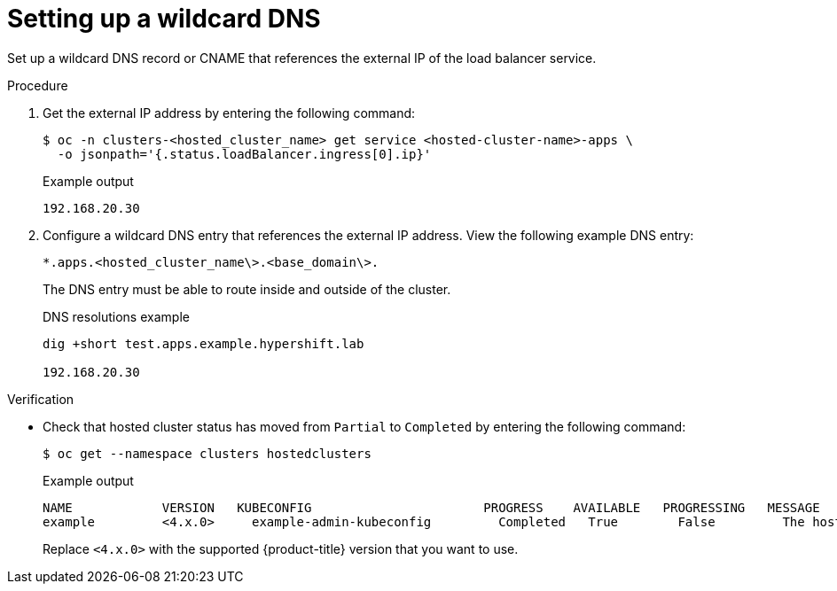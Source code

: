// Module included in the following assemblies:
//
// * hosted_control_planes/hcp-deploy-virt.adoc

:_mod-docs-content-type: PROCEDURE
[id="hcp-virt-wildcard-dns_{context}"]
= Setting up a wildcard DNS

Set up a wildcard DNS record or CNAME that references the external IP of the load balancer service.

.Procedure

. Get the external IP address by entering the following command:
+
[source,terminal]
----
$ oc -n clusters-<hosted_cluster_name> get service <hosted-cluster-name>-apps \
  -o jsonpath='{.status.loadBalancer.ingress[0].ip}'
----
+

.Example output
[source,terminal]
----
192.168.20.30
----

. Configure a wildcard DNS entry that references the external IP address. View the following example DNS entry:
+
[source,terminal]
----
*.apps.<hosted_cluster_name\>.<base_domain\>.
----
+
The DNS entry must be able to route inside and outside of the cluster.
+

.DNS resolutions example
[source,terminal]
----
dig +short test.apps.example.hypershift.lab

192.168.20.30
----

.Verification

* Check that hosted cluster status has moved from `Partial` to `Completed` by entering the following command:
+
[source,terminal]
----
$ oc get --namespace clusters hostedclusters
----
+

.Example output
[source,terminal]
----
NAME            VERSION   KUBECONFIG                       PROGRESS    AVAILABLE   PROGRESSING   MESSAGE
example         <4.x.0>     example-admin-kubeconfig         Completed   True        False         The hosted control plane is available
----
+
Replace `<4.x.0>` with the supported {product-title} version that you want to use.
